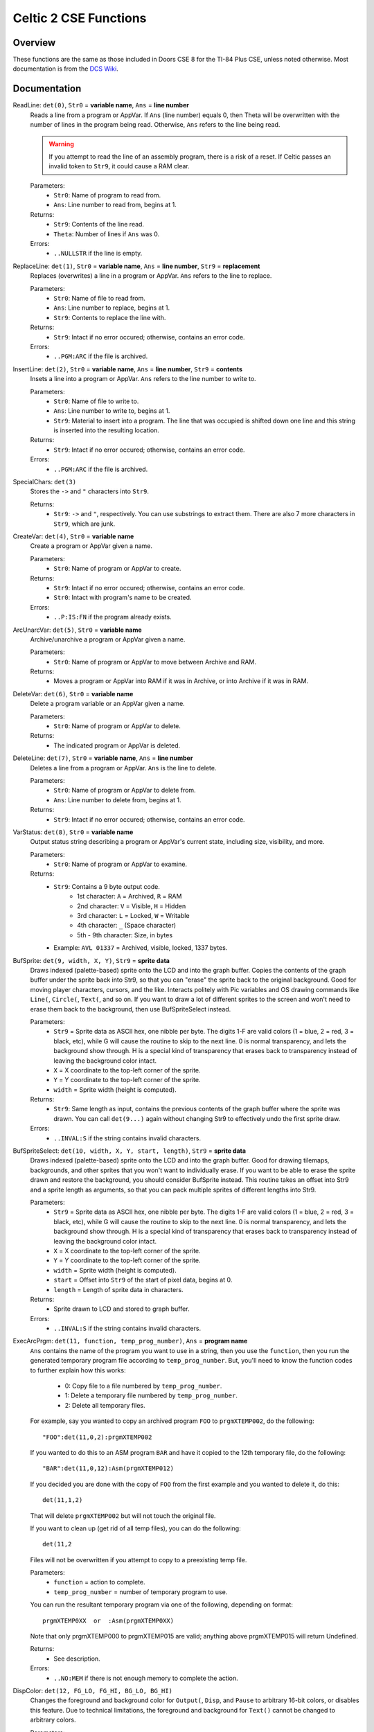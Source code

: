 Celtic 2 CSE Functions
======================

Overview
~~~~~~~~
These functions are the same as those included in Doors CSE 8 for the TI-84 Plus CSE, unless noted otherwise. Most documentation is from the `DCS Wiki <https://dcs.cemetech.net/index.php?title=Third-Party_BASIC_Libraries_(Color)>`__.

Documentation
~~~~~~~~~~~~~

ReadLine: ``det(0)``, ``Str0`` = **variable name**, ``Ans`` = **line number**
    Reads a line from a program or AppVar. If ``Ans`` (line number) equals 0, then Theta will be overwritten with the number of lines in the program being read. Otherwise, ``Ans`` refers to the line being read.

    .. warning::
        If you attempt to read the line of an assembly program, there is a risk of a reset. If Celtic passes an invalid token to ``Str9``, it could cause a RAM clear.

    Parameters:
     * ``Str0``: Name of program to read from.
     * ``Ans``: Line number to read from, begins at 1.

    Returns:
     * ``Str9``: Contents of the line read.
     * ``Theta``: Number of lines if ``Ans`` was 0.

    Errors:
     * ``..NULLSTR`` if the line is empty.

ReplaceLine: ``det(1)``, ``Str0`` = **variable name**, ``Ans`` = **line number**, ``Str9`` = **replacement**
    Replaces (overwrites) a line in a program or AppVar. ``Ans`` refers to the line to replace.

    Parameters:
     * ``Str0``: Name of file to read from.
     * ``Ans``: Line number to replace, begins at 1.
     * ``Str9``: Contents to replace the line with.

    Returns:
     * ``Str9``: Intact if no error occured; otherwise, contains an error code.

    Errors:
     * ``..PGM:ARC`` if the file is archived.

InsertLine: ``det(2)``, ``Str0`` = **variable name**, ``Ans`` = **line number**, ``Str9`` = **contents**
    Insets a line into a program or AppVar. ``Ans`` refers to the line number to write to.

    Parameters:
     * ``Str0``: Name of file to write to.
     * ``Ans``: Line number to write to, begins at 1.
     * ``Str9``: Material to insert into a program. The line that was occupied is shifted down one line and this string is inserted into the resulting location.

    Returns:
     * ``Str9``: Intact if no error occured; otherwise, contains an error code.

    Errors:
     * ``..PGM:ARC`` if the file is archived.

SpecialChars: ``det(3)``
    Stores the ``->`` and ``"`` characters into ``Str9``.

    Returns:
     * ``Str9``: ``->`` and ``"``, respectively. You can use substrings to extract them. There are also 7 more characters in ``Str9``, which are junk.

CreateVar: ``det(4)``, ``Str0`` = **variable name**
    Create a program or AppVar given a name.

    Parameters:
     * ``Str0``: Name of program or AppVar to create.

    Returns:
     * ``Str9``: Intact if no error occured; otherwise, contains an error code.
     * ``Str0``: Intact with program's name to be created.

    Errors:
     * ``..P:IS:FN`` if the program already exists.

ArcUnarcVar: ``det(5)``, ``Str0`` = **variable name**
    Archive/unarchive a program or AppVar given a name.

    Parameters:
     * ``Str0``: Name of program or AppVar to move between Archive and RAM.

    Returns:
     * Moves a program or AppVar into RAM if it was in Archive, or into Archive if it was in RAM.

DeleteVar: ``det(6)``, ``Str0`` = **variable name**
    Delete a program variable or an AppVar given a name.

    Parameters:
     * ``Str0``: Name of program or AppVar to delete.

    Returns:
     * The indicated program or AppVar is deleted.

DeleteLine: ``det(7)``, ``Str0`` = **variable name**, ``Ans`` = **line number**
    Deletes a line from a program or AppVar. ``Ans`` is the line to delete.

    Parameters:
     * ``Str0``: Name of program or AppVar to delete from.
     * ``Ans``: Line number to delete from, begins at 1.

    Returns:
     * ``Str9``: Intact if no error occured; otherwise, contains an error code.

VarStatus: ``det(8)``, ``Str0`` = **variable name**
    Output status string describing a program or AppVar's current state, including size, visibility, and more.

    Parameters:
     * ``Str0``: Name of program or AppVar to examine.

    Returns:
     * ``Str9``: Contains a 9 byte output code.
         * 1st character: ``A`` = Archived, ``R`` = RAM
         * 2nd character: ``V`` = Visible, ``H`` = Hidden
         * 3rd character: ``L`` = Locked, ``W`` = Writable
         * 4th character: ``_`` (Space character)
         * 5th - 9th character: Size, in bytes
     * Example: ``AVL 01337`` = Archived, visible, locked, 1337 bytes.

BufSprite: ``det(9, width, X, Y)``, ``Str9`` = **sprite data**
    Draws indexed (palette-based) sprite onto the LCD and into the graph buffer. Copies the contents of the graph buffer under the sprite back into Str9, so that you can "erase" the sprite back to the original background. Good for moving player characters, cursors, and the like. Interacts politely with Pic variables and OS drawing commands like ``Line(``, ``Circle(``, ``Text(``, and so on. If you want to draw a lot of different sprites to the screen and won't need to erase them back to the background, then use BufSpriteSelect instead.

    Parameters:
     * ``Str9`` = Sprite data as ASCII hex, one nibble per byte. The digits 1-F are valid colors (1 = blue, 2 = red, 3 = black, etc), while G will cause the routine to skip to the next line. 0 is normal transparency, and lets the background show through. H is a special kind of transparency that erases back to transparency instead of leaving the background color intact.
     * ``X`` = X coordinate to the top-left corner of the sprite.
     * ``Y`` = Y coordinate to the top-left corner of the sprite.
     *  ``width`` = Sprite width (height is computed).

    Returns:
     * ``Str9``: Same length as input, contains the previous contents of the graph buffer where the sprite was drawn. You can call ``det(9...)`` again without changing Str9 to effectively undo the first sprite draw.

    Errors:
     * ``..INVAL:S`` if the string contains invalid characters.

BufSpriteSelect: ``det(10, width, X, Y, start, length)``, ``Str9`` = **sprite data**
    Draws indexed (palette-based) sprite onto the LCD and into the graph buffer. Good for drawing tilemaps, backgrounds, and other sprites that you won't want to individually erase. If you want to be able to erase the sprite drawn and restore the background, you should consider BufSprite instead. This routine takes an offset into Str9 and a sprite length as arguments, so that you can pack multiple sprites of different lengths into Str9.

    Parameters:
     * ``Str9`` = Sprite data as ASCII hex, one nibble per byte. The digits 1-F are valid colors (1 = blue, 2 = red, 3 = black, etc), while G will cause the routine to skip to the next line. 0 is normal transparency, and lets the background show through. H is a special kind of transparency that erases back to transparency instead of leaving the background color intact.
     * ``X`` = X coordinate to the top-left corner of the sprite.
     * ``Y`` = Y coordinate to the top-left corner of the sprite.
     *  ``width`` = Sprite width (height is computed).
     *  ``start`` = Offset into ``Str9`` of the start of pixel data, begins at 0.
     *  ``length`` = Length of sprite data in characters.

    Returns:
     * Sprite drawn to LCD and stored to graph buffer.

    Errors:
     * ``..INVAL:S`` if the string contains invalid characters.

ExecArcPrgm: ``det(11, function, temp_prog_number)``, ``Ans`` = **program name**
    ``Ans`` contains the name of the program you want to use in a string, then you use the ``function``, then you run the generated temporary program file according to ``temp_prog_number``. But, you'll need to know the function codes to further explain how this works:

         * 0: Copy file to a file numbered by ``temp_prog_number``.
         * 1: Delete a temporary file numbered by ``temp_prog_number``.
         * 2: Delete all temporary files.

    For example, say you wanted to copy an archived program ``FOO`` to ``prgmXTEMP002``, do the following::

        "FOO":det(11,0,2):prgmXTEMP002
    
    If you wanted to do this to an ASM program ``BAR`` and have it copied to the 12th temporary file, do the following::

        "BAR":det(11,0,12):Asm(prgmXTEMP012)
    
    If you decided you are done with the copy of ``FOO`` from the first example and you wanted to delete it, do this::

        det(11,1,2)
    
    That will delete ``prgmXTEMP002`` but will not touch the original file.

    If you want to clean up (get rid of all temp files), you can do the following::

        det(11,2
    
    Files will not be overwritten if you attempt to copy to a preexisting temp file.

    Parameters:
     * ``function`` = action to complete.
     * ``temp_prog_number`` = number of temporary program to use.

    You can run the resultant temporary program via one of the following, depending on format::
    
        prgmXTEMP0XX  or  :Asm(prgmXTEMP0XX)

    Note that only prgmXTEMP000 to prgmXTEMP015 are valid; anything above prgmXTEMP015 will return Undefined.

    Returns:
     * See description.

    Errors:
     * ``..NO:MEM`` if there is not enough memory to complete the action.

DispColor: ``det(12, FG_LO, FG_HI, BG_LO, BG_HI)``
    Changes the foreground and background color for ``Output(``, ``Disp``, and ``Pause`` to arbitrary 16-bit colors, or disables this feature. Due to technical limitations, the foreground and background for ``Text()`` cannot be changed to arbitrary colors.

    Parameters:
     * ``FG_LO`` = low byte of foreground color.
     * ``FG_HI`` = high byte of foreground color.
     * ``BG_LO`` = low byte of background color.
     * ``BG_HI`` = high byte of background color.

    Because of TI-OS argument-parsing limitations, foreground and background colors must be provided as a sequence of two numbers in the range 0-255. Sample low and high bytes are below.
    Alternative method: ``det(12,FG_OS,BG_OS``
    
     * ``FG_OS``: Foreground color from TI-OS Colors menu, like RED or BLUE or NAVY.
     * ``BG_OS``: Background color from TI-OS Colors menu, like RED or BLUE or NAVY.

    To disable this mode, you should call ``det(12,300)`` before exiting your program.

    Colors:
    A list of colors can be found `here <colors.html>`__.

    Returns:
     * See description.
